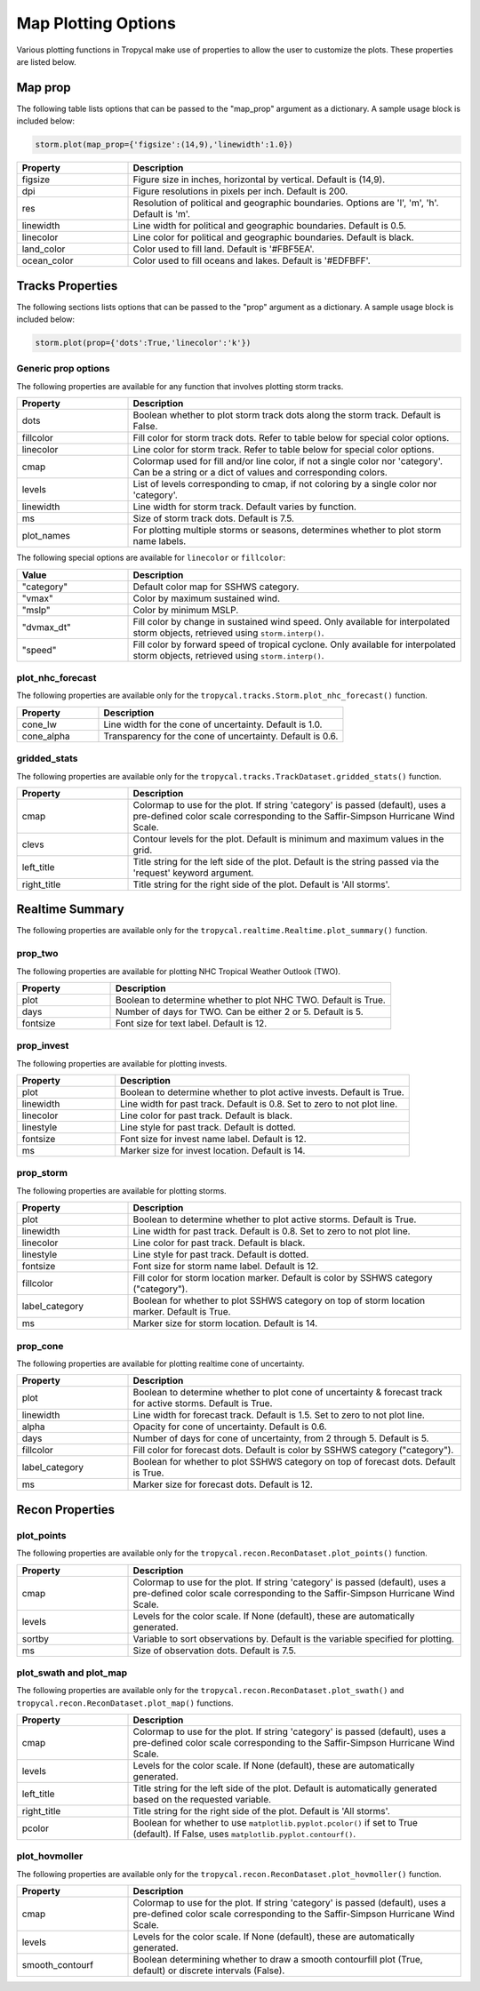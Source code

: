 .. _options-prop-all:

####################
Map Plotting Options
####################

Various plotting functions in Tropycal make use of properties to allow the user to customize the plots. These properties are listed below.

.. _options-map-prop:

Map prop
========

The following table lists options that can be passed to the "map_prop" argument as a dictionary. A sample usage block is included below:

.. code-block:: python
    
    storm.plot(map_prop={'figsize':(14,9),'linewidth':1.0})

.. list-table:: 
   :widths: 25 75
   :header-rows: 1

   * - Property
     - Description
   * - figsize
     - Figure size in inches, horizontal by vertical. Default is (14,9).
   * - dpi
     - Figure resolutions in pixels per inch. Default is 200.
   * - res
     - Resolution of political and geographic boundaries. Options are 'l', 'm', 'h'. Default is 'm'.
   * - linewidth
     - Line width for political and geographic boundaries. Default is 0.5.
   * - linecolor
     - Line color for political and geographic boundaries. Default is black.
   * - land_color
     - Color used to fill land. Default is '#FBF5EA'.
   * - ocean_color
     - Color used to fill oceans and lakes. Default is '#EDFBFF'.

.. _options-prop:

Tracks Properties
=================

The following sections lists options that can be passed to the "prop" argument as a dictionary. A sample usage block is included below:

.. code-block:: python
    
    storm.plot(prop={'dots':True,'linecolor':'k'})

Generic prop options
--------------------

The following properties are available for any function that involves plotting storm tracks.

.. list-table:: 
   :widths: 25 75
   :header-rows: 1

   * - Property
     - Description
   * - dots
     - Boolean whether to plot storm track dots along the storm track. Default is False.
   * - fillcolor
     - Fill color for storm track dots. Refer to table below for special color options.
   * - linecolor
     - Line color for storm track. Refer to table below for special color options.
   * - cmap
     - Colormap used for fill and/or line color, if not a single color nor 'category'. Can be a string or a dict of values and corresponding colors.
   * - levels
     - List of levels corresponding to cmap, if not coloring by a single color nor 'category'.
   * - linewidth
     - Line width for storm track. Default varies by function.
   * - ms
     - Size of storm track dots. Default is 7.5.
   * - plot_names
     - For plotting multiple storms or seasons, determines whether to plot storm name labels.

The following special options are available for ``linecolor`` or ``fillcolor``:

.. list-table:: 
   :widths: 25 75
   :header-rows: 1

   * - Value
     - Description
   * - "category"
     - Default color map for SSHWS category.
   * - "vmax"
     - Color by maximum sustained wind.
   * - "mslp"
     - Color by minimum MSLP.
   * - "dvmax_dt"
     - Fill color by change in sustained wind speed. Only available for interpolated storm objects, retrieved using ``storm.interp()``.
   * - "speed"
     - Fill color by forward speed of tropical cyclone. Only available for interpolated storm objects, retrieved using ``storm.interp()``.

.. _options-prop-nhc:

plot_nhc_forecast
-----------------

The following properties are available only for the ``tropycal.tracks.Storm.plot_nhc_forecast()`` function.

.. list-table:: 
   :widths: 25 75
   :header-rows: 1

   * - Property
     - Description
   * - cone_lw
     - Line width for the cone of uncertainty. Default is 1.0.
   * - cone_alpha
     - Transparency for the cone of uncertainty. Default is 0.6.

.. _options-prop-gridded:

gridded_stats
-------------

The following properties are available only for the ``tropycal.tracks.TrackDataset.gridded_stats()`` function.

.. list-table:: 
   :widths: 25 75
   :header-rows: 1

   * - Property
     - Description
   * - cmap
     - Colormap to use for the plot. If string 'category' is passed (default), uses a pre-defined color scale corresponding to the Saffir-Simpson Hurricane Wind Scale.
   * - clevs
     - Contour levels for the plot. Default is minimum and maximum values in the grid.
   * - left_title
     - Title string for the left side of the plot. Default is the string passed via the 'request' keyword argument.
   * - right_title
     - Title string for the right side of the plot. Default is 'All storms'.

.. _options-summary:

Realtime Summary
================

The following properties are available only for the ``tropycal.realtime.Realtime.plot_summary()`` function.

prop_two
--------

The following properties are available for plotting NHC Tropical Weather Outlook (TWO).

.. list-table:: 
   :widths: 25 75
   :header-rows: 1

   * - Property
     - Description
   * - plot
     - Boolean to determine whether to plot NHC TWO. Default is True.
   * - days
     - Number of days for TWO. Can be either 2 or 5. Default is 5.
   * - fontsize
     - Font size for text label. Default is 12.

prop_invest
-----------

The following properties are available for plotting invests.

.. list-table:: 
   :widths: 25 75
   :header-rows: 1

   * - Property
     - Description
   * - plot
     - Boolean to determine whether to plot active invests. Default is True.
   * - linewidth
     - Line width for past track. Default is 0.8. Set to zero to not plot line.
   * - linecolor
     - Line color for past track. Default is black.
   * - linestyle
     - Line style for past track. Default is dotted.
   * - fontsize
     - Font size for invest name label. Default is 12.
   * - ms
     - Marker size for invest location. Default is 14.

prop_storm
----------

The following properties are available for plotting storms.

.. list-table:: 
   :widths: 25 75
   :header-rows: 1

   * - Property
     - Description
   * - plot
     - Boolean to determine whether to plot active storms. Default is True.
   * - linewidth
     - Line width for past track. Default is 0.8. Set to zero to not plot line.
   * - linecolor
     - Line color for past track. Default is black.
   * - linestyle
     - Line style for past track. Default is dotted.
   * - fontsize
     - Font size for storm name label. Default is 12.
   * - fillcolor
     - Fill color for storm location marker. Default is color by SSHWS category ("category").
   * - label_category
     - Boolean for whether to plot SSHWS category on top of storm location marker. Default is True.
   * - ms
     - Marker size for storm location. Default is 14.

prop_cone
---------

The following properties are available for plotting realtime cone of uncertainty.

.. list-table:: 
   :widths: 25 75
   :header-rows: 1

   * - Property
     - Description
   * - plot
     - Boolean to determine whether to plot cone of uncertainty & forecast track for active storms. Default is True.
   * - linewidth
     - Line width for forecast track. Default is 1.5. Set to zero to not plot line.
   * - alpha
     - Opacity for cone of uncertainty. Default is 0.6.
   * - days
     - Number of days for cone of uncertainty, from 2 through 5. Default is 5.
   * - fillcolor
     - Fill color for forecast dots. Default is color by SSHWS category ("category").
   * - label_category
     - Boolean for whether to plot SSHWS category on top of forecast dots. Default is True.
   * - ms
     - Marker size for forecast dots. Default is 12.

.. _options-prop-recon-plot:

Recon Properties
================

plot_points
-----------

The following properties are available only for the ``tropycal.recon.ReconDataset.plot_points()`` function.

.. list-table:: 
   :widths: 25 75
   :header-rows: 1

   * - Property
     - Description
   * - cmap
     - Colormap to use for the plot. If string 'category' is passed (default), uses a pre-defined color scale corresponding to the Saffir-Simpson Hurricane Wind Scale.
   * - levels
     - Levels for the color scale. If None (default), these are automatically generated.
   * - sortby
     - Variable to sort observations by. Default is the variable specified for plotting.
   * - ms
     - Size of observation dots. Default is 7.5.

.. _options-prop-recon-swath:

plot_swath and plot_map
-----------------------

The following properties are available only for the ``tropycal.recon.ReconDataset.plot_swath()`` and ``tropycal.recon.ReconDataset.plot_map()`` functions.

.. list-table:: 
   :widths: 25 75
   :header-rows: 1

   * - Property
     - Description
   * - cmap
     - Colormap to use for the plot. If string 'category' is passed (default), uses a pre-defined color scale corresponding to the Saffir-Simpson Hurricane Wind Scale.
   * - levels
     - Levels for the color scale. If None (default), these are automatically generated.
   * - left_title
     - Title string for the left side of the plot. Default is automatically generated based on the requested variable.
   * - right_title
     - Title string for the right side of the plot. Default is 'All storms'.
   * - pcolor
     - Boolean for whether to use ``matplotlib.pyplot.pcolor()`` if set to True (default). If False, uses ``matplotlib.pyplot.contourf()``.

.. _options-prop-recon-hovmoller:

plot_hovmoller
--------------

The following properties are available only for the ``tropycal.recon.ReconDataset.plot_hovmoller()`` function.

.. list-table:: 
   :widths: 25 75
   :header-rows: 1

   * - Property
     - Description
   * - cmap
     - Colormap to use for the plot. If string 'category' is passed (default), uses a pre-defined color scale corresponding to the Saffir-Simpson Hurricane Wind Scale.
   * - levels
     - Levels for the color scale. If None (default), these are automatically generated.
   * - smooth_contourf
     - Boolean determining whether to draw a smooth contourfill plot (True, default) or discrete intervals (False).
